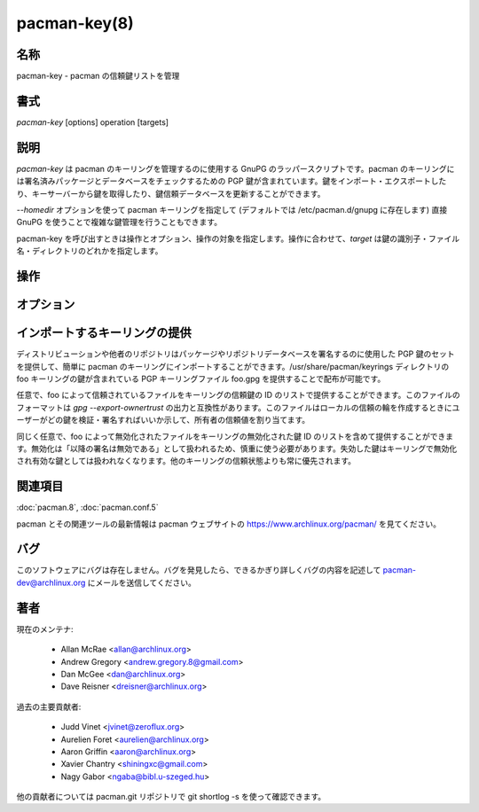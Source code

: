 pacman-key(8)
==================

名称
--------

pacman-key - pacman の信頼鍵リストを管理

書式
--------

*pacman-key* [options] operation [targets]

説明
-----------

*pacman-key* は pacman のキーリングを管理するのに使用する GnuPG のラッパースクリプトです。pacman のキーリングには署名済みパッケージとデータベースをチェックするための PGP 鍵が含まれています。鍵をインポート・エクスポートしたり、キーサーバーから鍵を取得したり、鍵信頼データベースを更新することができます。

*--homedir* オプションを使って pacman キーリングを指定して (デフォルトでは /etc/pacman.d/gnupg に存在します) 直接 GnuPG を使うことで複雑な鍵管理を行うこともできます。

pacman-key を呼び出すときは操作とオプション、操作の対象を指定します。操作に合わせて、*target* は鍵の識別子・ファイル名・ディレクトリのどれかを指定します。

操作
----------

.. option:: -a, --add

   指定したファイルに含まれている鍵を pacman のキーリングに追加します。鍵が既に存在する場合、更新します。

.. option:: -d, --delete

   pacman のキーリングから指定した keyid で識別される鍵を削除します。

.. option:: -e, --export

   指定した keyid で識別される鍵を *stdout* にエクスポートします。keyid を指定しなかった場合、全ての鍵がエクスポートされます。

.. option:: --edit-key

   指定した keyid の鍵管理タスクのメニューを表示します。鍵の信頼レベルを変更したい場合に有用です。

.. option:: -f, --finger

   指定した keyid のフィンガープリントを一覧表示します。keyid を指定しなかった場合は全ての鍵のフィンガープリントが表示されます。

.. option:: -h, --help

   書式とコマンドラインオプションが出力されます。

.. option:: --import

   指定したディレクトリの公開キーリングに pubring.gpg の鍵をインポートします。

.. option:: --import-trustdb

   指定したディレクトリの共有信頼データベースに trustdb.gpg の信頼値をインポートします。

.. option:: --init

   キーリングを初期化して適当なアクセス権限が設定されているか確認します。

.. option:: -l, --list-keys

   公開キーリングから全てあるいは指定した鍵を一覧表示します。

.. option:: --list-sigs

   *--list-keys* と同じですが、署名も表示されます。

.. option:: --lsign-key

   指定した鍵をローカルで署名します。主として :option:`--init` によって生成されるローカル秘密鍵の信頼の輪に結びつけるときに使います。

.. option:: --nocolor

   pacman-key からのカラー出力を無効にします。

.. option:: -r, --recv-keys

   GnuPG の *--recv-keys* と同じです。

.. option:: --refresh-keys

   GnuPG の *--refresh-keys* と同じです。

.. option:: --populate

   /usr/share/pacman/keyrings の (任意で指定した) キーリングからデフォルトの鍵をリロードします。詳しくは下の `インポートするキーリングの提供`_ を参照。

.. option:: -u, --updatedb

   GnuPG の *--check-trustdb* と同じです。この操作は他の操作と一緒に指定できます。

.. option:: -V, --version

   プログラムのバージョンを表示します。

.. option:: -v, --verify

   指定したファイルを署名で検証します。

オプション
----------

.. option:: --config <file>

   デフォルトの /etc/pacman.conf の代わりに別の設定ファイルを使います。

.. option:: --gpgdir <dir>

   GnuPG の他のホームディレクトリを設定します。指定しなかった場合、/etc/pacman.conf から値が読み込まれます。

.. option:: --keyserver <keyserver>

   操作がキーサーバーを必要とする場合、指定したキーサーバーを使います。gpg.conf 設定ファイルで指定されたキーサーバーオプションよりも優先されます。このオプションと :option:`--init` を組み合わせて実行するとデフォルトキーサーバーが設定されます。

インポートするキーリングの提供
--------------------------------

ディストリビューションや他者のリポジトリはパッケージやリポジトリデータベースを署名するのに使用した PGP 鍵のセットを提供して、簡単に pacman のキーリングにインポートすることができます。/usr/share/pacman/keyrings ディレクトリの foo キーリングの鍵が含まれている PGP キーリングファイル foo.gpg を提供することで配布が可能です。

任意で、foo によって信頼されているファイルをキーリングの信頼鍵の ID のリストで提供することができます。このファイルのフォーマットは *gpg --export-ownertrust* の出力と互換性があります。このファイルはローカルの信頼の輪を作成するときにユーザーがどの鍵を検証・署名すればいいか示して、所有者の信頼値を割り当てます。

同じく任意で、foo によって無効化されたファイルをキーリングの無効化された鍵 ID のリストを含めて提供することができます。無効化は「以降の署名は無効である」として扱われるため、慎重に使う必要があります。失効した鍵はキーリングで無効化され有効な鍵としては扱われなくなります。他のキーリングの信頼状態よりも常に優先されます。

関連項目
--------

:doc:`pacman.8`,
:doc:`pacman.conf.5`

pacman とその関連ツールの最新情報は pacman ウェブサイトの https://www.archlinux.org/pacman/ を見てください。

バグ
----------

このソフトウェアにバグは存在しません。バグを発見したら、できるかぎり詳しくバグの内容を記述して pacman-dev@archlinux.org にメールを送信してください。

著者
----------

現在のメンテナ:

   * Allan McRae <allan@archlinux.org>
   * Andrew Gregory <andrew.gregory.8@gmail.com>
   * Dan McGee <dan@archlinux.org>
   * Dave Reisner <dreisner@archlinux.org>

過去の主要貢献者:

   * Judd Vinet <jvinet@zeroflux.org>
   * Aurelien Foret <aurelien@archlinux.org>
   * Aaron Griffin <aaron@archlinux.org>
   * Xavier Chantry <shiningxc@gmail.com>
   * Nagy Gabor <ngaba@bibl.u-szeged.hu>

他の貢献者については pacman.git リポジトリで git shortlog -s を使って確認できます。
